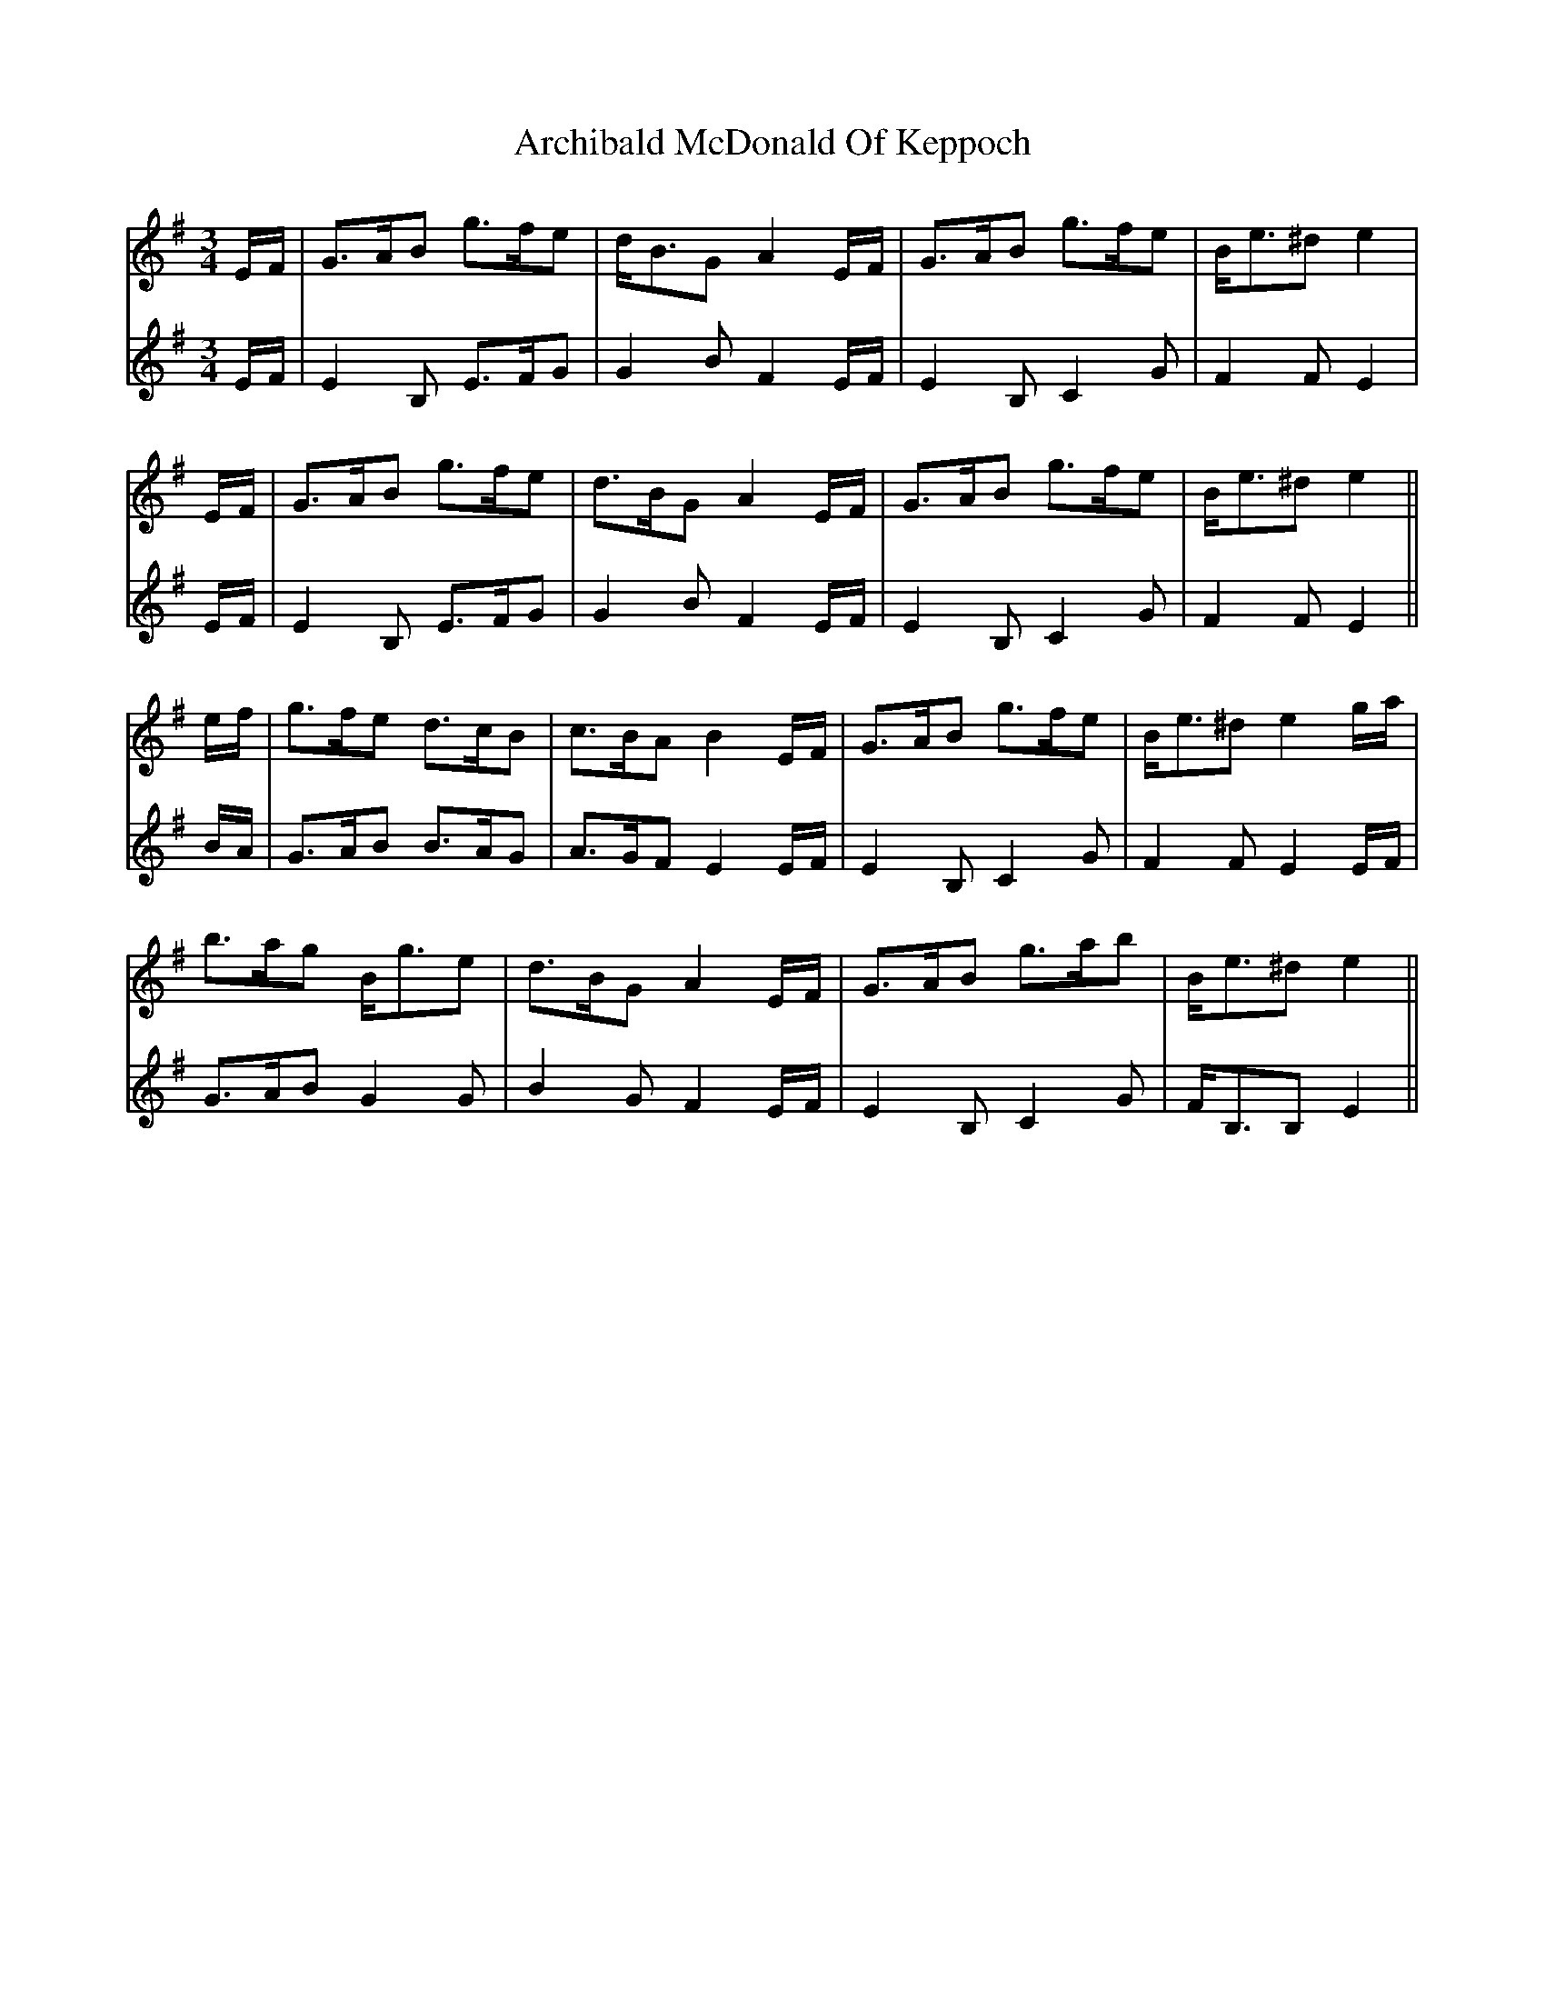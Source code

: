 X: 1804
T: Archibald McDonald Of Keppoch
R: waltz
M: 3/4
K: Eminor
V:1
E/F/|G>AB g>fe|d<BG A2E/F/|G>AB g>fe|B<e^d e2|
V:2
E/F/|E2B, E>FG|G2B F2E/F/|E2B, C2G|F2F E2|
V:1
E/F/|G>AB g>fe|d>BG A2E/F/|G>AB g>fe|B<e^d e2||
V:2
E/F/|E2B, E>FG|G2B F2E/F/|E2B, C2G|F2F E2||
V:1
e/f/|g>fe d>cB|c>BA B2E/F/|G>AB g>fe|B<e^d e2g/a/|
V:2
B/A/|G>AB B>AG|A>GF E2E/F/|E2B, C2G|F2F E2E/F/|
V:1
b>ag B<ge|d>BG A2E/F/|G>AB g>ab|B<e^d e2||
V:2
G>AB G2G|B2G F2E/F/|E2B, C2G|F<B,B, E2||


